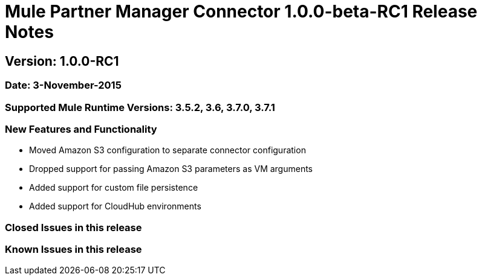 = Mule Partner Manager Connector 1.0.0-beta-RC1 Release Notes

== Version: 1.0.0-RC1

=== Date: 3-November-2015

=== Supported Mule Runtime Versions: 3.5.2, 3.6, 3.7.0, 3.7.1

=== New Features and Functionality
- Moved Amazon S3 configuration to separate connector configuration
- Dropped support for passing Amazon S3 parameters as VM arguments
- Added support for custom file persistence
- Added support for CloudHub environments

=== Closed Issues in this release

=== Known Issues in this release